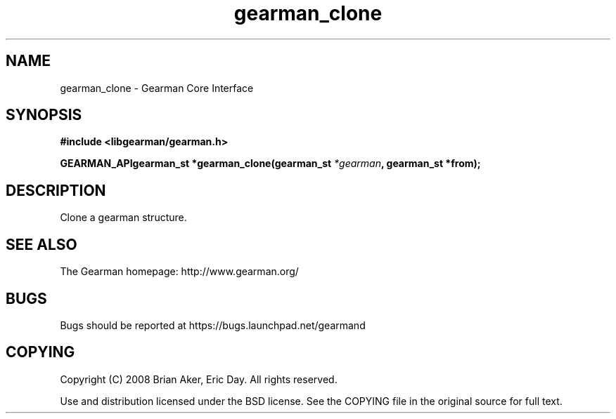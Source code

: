 .TH gearman_clone 3 2009-07-02 "Gearman" "Gearman"
.SH NAME
gearman_clone \- Gearman Core Interface
.SH SYNOPSIS
.B #include <libgearman/gearman.h>
.sp
.BI "GEARMAN_APIgearman_st *gearman_clone(gearman_st " *gearman ", gearman_st *from);"
.SH DESCRIPTION
Clone a gearman structure.
.SH "SEE ALSO"
The Gearman homepage: http://www.gearman.org/
.SH BUGS
Bugs should be reported at https://bugs.launchpad.net/gearmand
.SH COPYING
Copyright (C) 2008 Brian Aker, Eric Day. All rights reserved.

Use and distribution licensed under the BSD license. See the COPYING file in the original source for full text.
